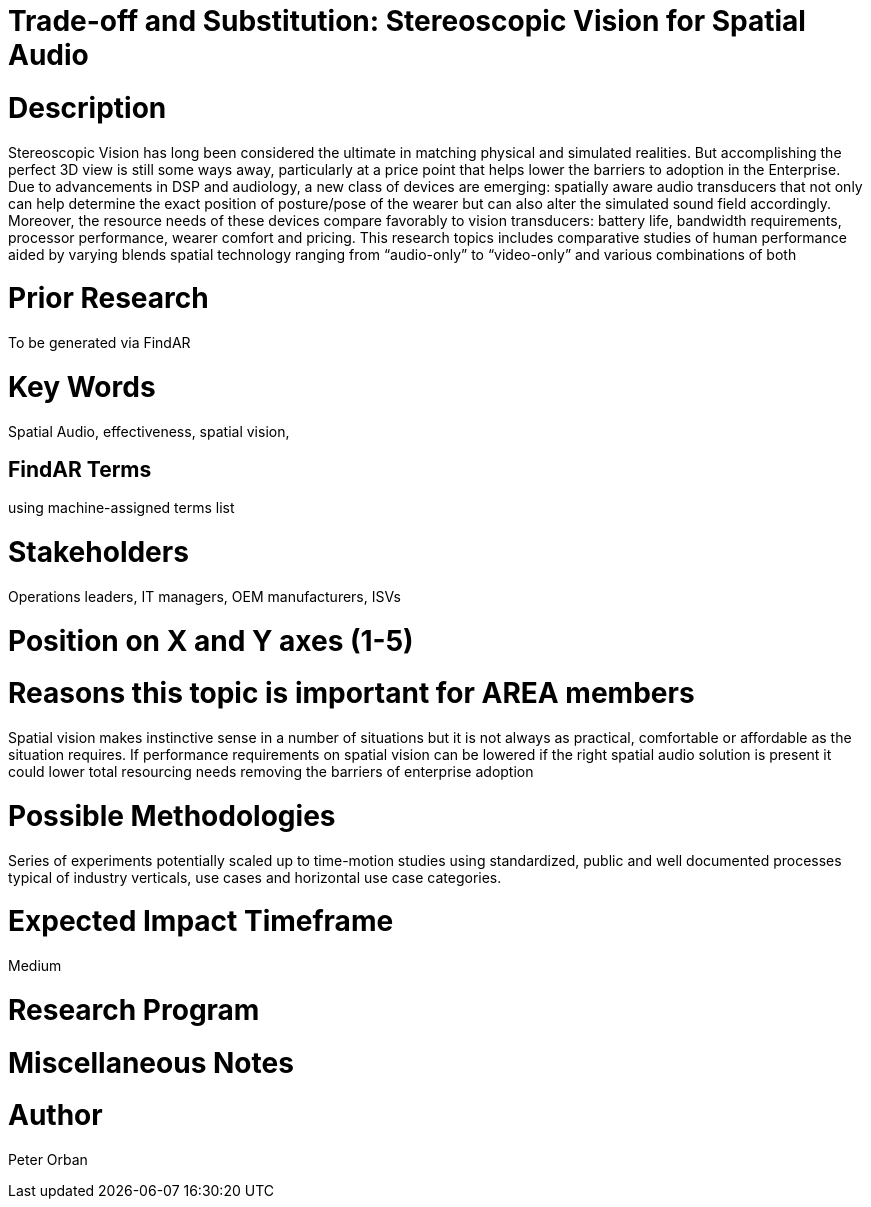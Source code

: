 
[[ra-EAudio-spatialaudio3]]

# Trade-off and Substitution: Stereoscopic Vision for Spatial Audio

# Description
Stereoscopic Vision has long been considered the ultimate in matching physical and simulated realities. But accomplishing the perfect 3D view is still some ways away, particularly at a price point that helps lower the barriers to adoption in the Enterprise.
Due to advancements in DSP and audiology, a new class of devices are emerging: spatially aware audio transducers that not only can help determine the exact position of posture/pose of the wearer but can also alter the simulated sound field accordingly. Moreover, the resource needs of these devices compare favorably to vision transducers: battery life, bandwidth requirements, processor performance, wearer comfort and pricing. 
This research topics includes comparative studies of human performance aided by varying blends spatial technology ranging from “audio-only” to “video-only” and various combinations of both


# Prior Research
To be generated via FindAR

# Key Words
Spatial Audio, effectiveness, spatial vision, 

## FindAR Terms
using machine-assigned terms list

# Stakeholders
Operations leaders, IT managers, OEM manufacturers, ISVs

# Position on X and Y axes (1-5)

# Reasons this topic is important for AREA members
Spatial vision makes instinctive sense in a number of situations but it is not always as practical, comfortable or affordable as the situation requires. If performance requirements on spatial vision can be lowered if the right spatial audio solution is present it could lower total resourcing needs removing the barriers of enterprise adoption

# Possible Methodologies
Series of experiments potentially scaled up to  time-motion studies using standardized, public and well documented processes typical of industry verticals, use cases and horizontal use case categories.

# Expected Impact Timeframe
Medium

# Research Program

# Miscellaneous Notes

# Author
Peter Orban
